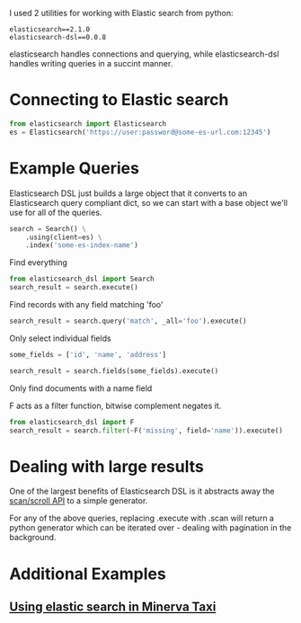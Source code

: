 I used 2 utilities for working with Elastic search from python:

#+BEGIN_SRC literal
  elasticsearch==2.1.0
  elasticsearch-dsl==0.0.8
#+END_SRC

elasticsearch handles connections and querying, while elasticsearch-dsl handles writing queries in a succint manner.

* Connecting to Elastic search
  #+BEGIN_SRC python
    from elasticsearch import Elasticsearch
    es = Elasticsearch('https://user:password@some-es-url.com:12345')
  #+END_SRC
* Example Queries
  Elasticsearch DSL just builds a large object that it converts to an Elasticsearch query compliant dict,
  so we can start with a base object we'll use for all of the queries.
  #+BEGIN_SRC python
    search = Search() \
        .using(client=es) \
        .index('some-es-index-name')
  #+END_SRC

  Find everything
  #+BEGIN_SRC python
    from elasticsearch_dsl import Search
    search_result = search.execute()
  #+END_SRC

  Find records with any field matching 'foo'
  #+BEGIN_SRC python
  search_result = search.query('match', _all='foo').execute()
  #+END_SRC

  Only select individual fields
  #+BEGIN_SRC python
    some_fields = ['id', 'name', 'address']

    search_result = search.fields(some_fields).execute()
  #+END_SRC

  Only find documents with a name field

  F acts as a filter function, bitwise complement negates it.
  #+BEGIN_SRC python
    from elasticsearch_dsl import F
    search_result = search.filter(~F('missing', field='name')).execute()
  #+END_SRC
* Dealing with large results
  One of the largest benefits of Elasticsearch DSL is it abstracts away the [[https://www.elastic.co/guide/en/elasticsearch/guide/current/scan-scroll.html][scan/scroll API]] to a simple generator.

  For any of the above queries, replacing .execute with .scan will return a python generator which can be iterated over - dealing with pagination in the background.
* Additional Examples
** [[https://github.com/XDATA-Year-3/geoapp/blob/9088be80c7a1ec6642095a0e96637615211b4076/server/dataelasticsearch.py][Using elastic search in Minerva Taxi]]
